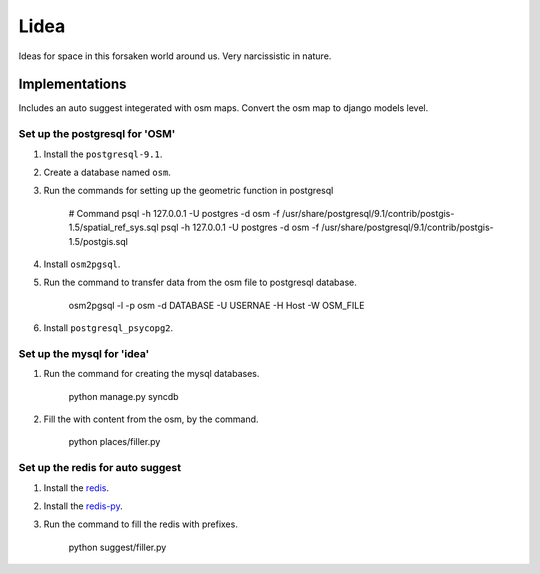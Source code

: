 ==========================
Lidea
==========================

Ideas for space in this forsaken world around us. Very narcissistic in nature. 

Implementations
================

Includes an auto suggest integerated with osm maps. Convert the osm map to django models level.

Set up the postgresql for 'OSM'
-----

1. Install the ``postgresql-9.1``.

2. Create a database named ``osm``.

3. Run the commands for setting up the geometric function in postgresql
    
    # Command
    psql -h 127.0.0.1 -U postgres -d osm -f /usr/share/postgresql/9.1/contrib/postgis-1.5/spatial_ref_sys.sql
    psql -h 127.0.0.1 -U postgres -d osm -f /usr/share/postgresql/9.1/contrib/postgis-1.5/postgis.sql

4. Install ``osm2pgsql``.

5. Run the command to transfer data from the osm file to postgresql database.

    osm2pgsql -l -p osm -d DATABASE -U USERNAE -H Host -W OSM_FILE

6. Install ``postgresql_psycopg2``.


Set up the mysql for 'idea'
-----

1. Run the command for creating the mysql databases.

    python manage.py syncdb

2. Fill the with content from the osm, by the command.

    python places/filler.py


Set up the redis for auto suggest
-----

1. Install the `redis`_.

2. Install the `redis-py`_.

3. Run the command to fill the redis with prefixes.

    python suggest/filler.py

.. _redis-py: http://github.com/andymccurdy/redis-py/
.. _redis: http://redis.io/download
